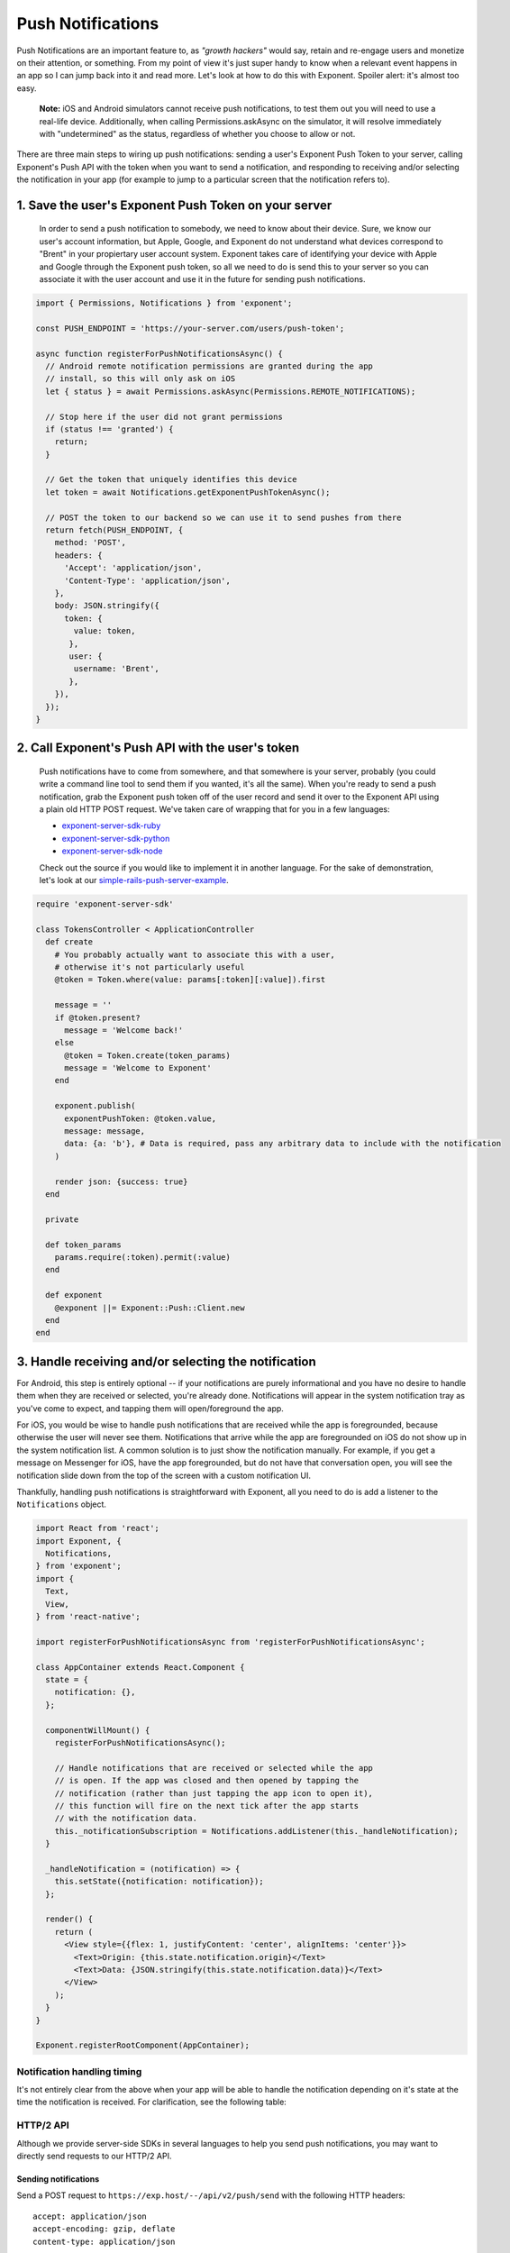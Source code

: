 .. _push-notifications:

******************
Push Notifications
******************

Push Notifications are an important feature to, as *"growth hackers"* would
say, retain and re-engage users and monetize on their attention, or something.
From my point of view it's just super handy to know when a relevant event
happens in an app so I can jump back into it and read more. Let's look at how
to do this with Exponent. Spoiler alert: it's almost too easy.

.. epigraph::
  **Note:** iOS and Android simulators cannot receive push notifications, to test them out you will need to use a real-life device. Additionally, when calling Permissions.askAsync on the simulator, it will resolve immediately with "undetermined" as the status, regardless of whether you choose to allow or not.

There are three main steps to wiring up push notifications: sending a user's
Exponent Push Token to your server, calling Exponent's Push API with the token
when you want to send a notification, and responding to receiving and/or
selecting the notification in your app (for example to jump to a particular
screen that the notification refers to).

1. Save the user's Exponent Push Token on your server
^^^^^^^^^^^^^^^^^^^^^^^^^^^^^^^^^^^^^^^^^^^^^^^^^^^^^

.. figure:: img/saving-token.png
  :width: 100%
  :alt: Diagram explaining saving tokens

  In order to send a push notification to somebody, we need to know about their device. Sure, we know our user's account information, but Apple, Google, and Exponent do not understand what devices correspond to "Brent" in your propiertary user account system. Exponent takes care of identifying your device with Apple and Google through the Exponent push token, so all we need to do is send this to your server so you can associate it with the user account and use it in the future for sending push notifications.

.. code-block:: javascript

  import { Permissions, Notifications } from 'exponent';

  const PUSH_ENDPOINT = 'https://your-server.com/users/push-token';

  async function registerForPushNotificationsAsync() {
    // Android remote notification permissions are granted during the app
    // install, so this will only ask on iOS
    let { status } = await Permissions.askAsync(Permissions.REMOTE_NOTIFICATIONS);

    // Stop here if the user did not grant permissions
    if (status !== 'granted') {
      return;
    }

    // Get the token that uniquely identifies this device
    let token = await Notifications.getExponentPushTokenAsync();

    // POST the token to our backend so we can use it to send pushes from there
    return fetch(PUSH_ENDPOINT, {
      method: 'POST',
      headers: {
        'Accept': 'application/json',
        'Content-Type': 'application/json',
      },
      body: JSON.stringify({
        token: {
          value: token,
         },
         user: {
          username: 'Brent',
         },
      }),
    });
  }


2. Call Exponent's Push API with the user's token
^^^^^^^^^^^^^^^^^^^^^^^^^^^^^^^^^^^^^^^^^^^^^^^^^

.. figure:: img/sending-notification.png
  :width: 100%
  :alt: Diagram explaining sending a push from your server to device

  Push notifications have to come from somewhere, and that somewhere is your server, probably (you could write a command line tool to send them if you wanted, it's all the same). When you're ready to send a push notification, grab the Exponent push token off of the user record and send it over to the Exponent API using a plain old HTTP POST request. We've taken care of wrapping that for you in a few languages:

  - `exponent-server-sdk-ruby <https://github.com/exponent/exponent-server-sdk-ruby>`_
  - `exponent-server-sdk-python <https://github.com/exponent/exponent-server-sdk-python>`_
  - `exponent-server-sdk-node <https://github.com/exponent/exponent-server-sdk-node>`_

  Check out the source if you would like to implement it in another language. For the sake of demonstration, let's look at our `simple-rails-push-server-example <https://github.com/exponent/simple-rails-push-server-example>`_.

.. code-block:: ruby

  require 'exponent-server-sdk'

  class TokensController < ApplicationController
    def create
      # You probably actually want to associate this with a user,
      # otherwise it's not particularly useful
      @token = Token.where(value: params[:token][:value]).first

      message = ''
      if @token.present?
        message = 'Welcome back!'
      else
        @token = Token.create(token_params)
        message = 'Welcome to Exponent'
      end

      exponent.publish(
        exponentPushToken: @token.value,
        message: message,
        data: {a: 'b'}, # Data is required, pass any arbitrary data to include with the notification
      )

      render json: {success: true}
    end

    private

    def token_params
      params.require(:token).permit(:value)
    end

    def exponent
      @exponent ||= Exponent::Push::Client.new
    end
  end

3. Handle receiving and/or selecting the notification
^^^^^^^^^^^^^^^^^^^^^^^^^^^^^^^^^^^^^^^^^^^^^^^^^^^^^

For Android, this step is entirely optional -- if your notifications are purely
informational and you have no desire to handle them when they are received or
selected, you're already done. Notifications will appear in the system
notification tray as you've come to expect, and tapping them will open/foreground
the app.

For iOS, you would be wise to handle push notifications that are received while
the app is foregrounded, because otherwise the user will never see them.
Notifications that arrive while the app are foregrounded on iOS do not show up
in the system notification list. A common solution is to just show the notification
manually. For example, if you get a message on Messenger for iOS, have the app
foregrounded, but do not have that conversation open, you will see the
notification slide down from the top of the screen with a custom notification
UI.

Thankfully, handling push notifications is straightforward with Exponent, all
you need to do is add a listener to the ``Notifications`` object.


.. code-block:: javascript

  import React from 'react';
  import Exponent, {
    Notifications,
  } from 'exponent';
  import {
    Text,
    View,
  } from 'react-native';

  import registerForPushNotificationsAsync from 'registerForPushNotificationsAsync';

  class AppContainer extends React.Component {
    state = {
      notification: {},
    };

    componentWillMount() {
      registerForPushNotificationsAsync();

      // Handle notifications that are received or selected while the app
      // is open. If the app was closed and then opened by tapping the
      // notification (rather than just tapping the app icon to open it),
      // this function will fire on the next tick after the app starts
      // with the notification data.
      this._notificationSubscription = Notifications.addListener(this._handleNotification);
    }

    _handleNotification = (notification) => {
      this.setState({notification: notification});
    };

    render() {
      return (
        <View style={{flex: 1, justifyContent: 'center', alignItems: 'center'}}>
          <Text>Origin: {this.state.notification.origin}</Text>
          <Text>Data: {JSON.stringify(this.state.notification.data)}</Text>
        </View>
      );
    }
  }

  Exponent.registerRootComponent(AppContainer);

Notification handling timing
""""""""""""""""""""""""""""

It's not entirely clear from the above when your app will be able to handle the
notification depending on it's state at the time the notification is received.
For clarification, see the following table:


.. figure:: img/receiving-push.png
  :width: 100%
  :alt: Timing of notifications

HTTP/2 API
""""""""""

Although we provide server-side SDKs in several languages to help you send push notifications, you may want to directly send requests to our HTTP/2 API.

Sending notifications
_____________________

Send a POST request to ``https://exp.host/--/api/v2/push/send`` with the following HTTP headers::

  accept: application/json
  accept-encoding: gzip, deflate
  content-type: application/json

The HTTP request body must be JSON. It may either be a single message object or an array of up to 100 messages. **We recommend using an array when you want to send multiple messages to efficiently minimize the number of requests you need to make to Exponent servers.** This is an example request body that sends two messages:

.. code-block:: json

  [{
    "to": "ExponentPushToken[xxxxxxxxxxxxxxxxxxxxxx]",
    "sound": "default",
    "body": "Hello world!"
  }, {
    "to": "ExponentPushToken[yyyyyyyyyyyyyyyyyyyyyy]",
    "badge": 1,
    "body": "You've got mail"
  }]

Upon success, the HTTP response will be a JSON object whose ``data`` field is an array of push receipts, each of which corresponds to the message at its respective index in the request. Continuing the above example, this is what a successful response body looks like:

.. code-block:: json

  {
    "data": [
      {"status": "ok"},
      {"status": "ok"}
    ]
  }

When there is an error delivering a message, the receipt's status will be "error" and the receipt will contain information about the error. More information about the response format is documented below.

.. epigraph::
  **Note:** Even if a receipt says "ok", it doesn't guarantee that the device has received the messsage; "ok" means that we successfully delivered the message to the Android or iOS push notification service. If the recipient device is turned off, for example, the Android or iOS push notification service will try to deliver the message but the device won't necessarily receive it.

If you send a single message that isn't wrapped in an array, the ``data`` field will be the push receipt also not wrapped in an array.

Message format
~~~~~~~~~~~~~~

Each message must be a JSON object with the given fields:

.. code-block:: javascript

  type PushMessage = {
    /**
     * An Exponent push token specifying the recipient of this message.
     */
    to: string,

    /**
     * A JSON object delivered to your app. It may be up to about 4KiB; the total
     * notification payload sent to Apple and Google must be at most 4KiB or else
     * you will get a "Message Too Big" error.
     */
    data?: Object,

    /**
     * The title to display in the notification. On iOS this is displayed only
     * on Apple Watch.
     */
    title?: string,

    /**
     * The message to display in the notification
     */
    body?: string,

    /**
     * A sound to play when the recipient receives this notification. Specify
     * "default" to play the device's default notification sound, or omit this
     * field to play no sound.
     */
    sound?: 'default' | null,

    /**
     * Time to Live: the number of seconds for which the message may be kept
     * around for redelivery if it hasn't been delivered yet. Defaults to 0.
     *
     * On Android, we make a best effort to deliver messages with zero TTL
     * immediately and do not throttle them
     *
     * This field takes precedence over `expiration` when both are specified.
     */
    ttl?: number,

    /**
     * A timestamp since the UNIX epoch specifying when the message expires. This
     * has the same effect as the `ttl` field and is just an absolute timestamp
     * instead of a relative time.
     */
    expiration?: number,

    /**
     * The delivery priority of the message. Specify "default" or omit this field
     * to use the default priority on each platform, which is "normal" on Android
     * and "high" on iOS.
     *
     * On Android, normal-priority messages won't open network connections on
     * sleeping devices and their delivery may be delayed to conserve the battery.
     * High-priority messages are delivered immediately if possible and may wake
     * sleeping devices to open network connections, consuming energy.
     *
     * On iOS, normal-priority messages are sent at a time that takes into account
     * power considerations for the device, and may be grouped and delivered in
     * bursts. They are throttled and may not be delivered by Apple. High-priority
     * messages are sent immediately. Normal priority corresponds to APNs priority
     * level 5 and high priority to 10.
     */
    priority?: 'default' | 'normal' | 'high',

    // iOS-specific fields

    /**
     * Number to display in the badge on the app icon. Specify zero to clear the
     * badge.
     */
    badge?: number,
  }

Response format
~~~~~~~~~~~~~~~

The response is a JSON object with two optional fields, ``data`` and ``errors``. If there is an error with the entire request, the HTTP status code will be 4xx or 5xx and ``errors`` will be an array of error objects (usually just one):

.. code-block:: json

  {
    "errors": [{
      "code": "INTERNAL_SERVER_ERROR",
      "message": "An unknown error occurred."
    }]
  }

If there are errors that affect individual messages but not the entire request, the HTTP status code will be 200, the ``errors`` field will be empty, and the ``data`` field will contain push receipts that describe the errors:

.. code-block:: json

  {
    "data": [{
      "status": "error",
      "message": "\"ExponentPushToken[xxxxxxxxxxxxxxxxxxxxxx]\" is not a registered push notification recipient",
      "details": {
        "error": "DeviceNotRegistered"
      }
    }]
  }

The HTTP status code will be 200 also if all of the messages were successfully delivered to the Android and iOS push notification services.

**Important:** in particular, look for an ``details`` object with an ``error`` field. If present, it may be one of three values: ``DeviceNotRegistered``, ``MessageTooBig``, and ``MessageRateExceeded``. You should handle these errors like so:

* ``DeviceNotRegistered``: the device cannot receive push notifications anymore and you should stop sending messages to the given Exponent push token.

* ``MessageTooBig``: the total notification payload was too large. On Android and iOS the total payload must be at most 4096 bytes.

* ``MessageRateExceeded``: you are sending messages too frequently to the given device. Implement exponential backoff and slowly retry sending messages.

If we couldn't deliver the message to the Android or iOS push notification service, the receipt's details may also include service-specific information. This is useful mostly for debugging and reporting possible bugs to us.
